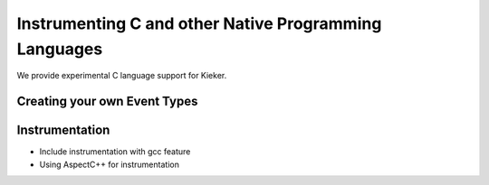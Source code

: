.. _instrumenting-software-c:

Instrumenting C and other Native Programming Languages 
======================================================

We provide experimental C language support for Kieker.

Creating your own Event Types
-----------------------------

Instrumentation
---------------

-  Include instrumentation with gcc feature
-  Using AspectC++ for instrumentation
